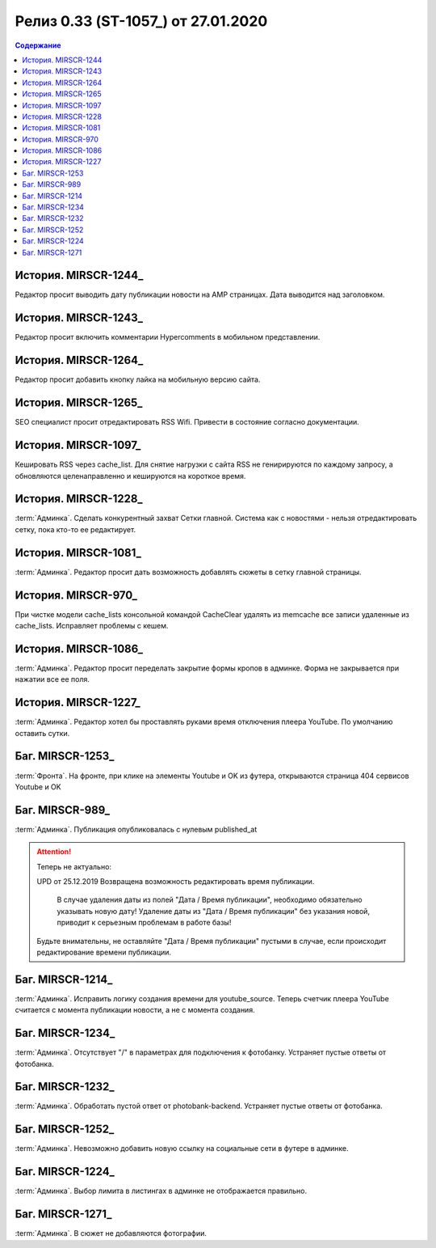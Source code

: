 ***********************************************
Релиз 0.33 (ST-1057_) от 27.01.2020
***********************************************

.. _ST-1053: https://mir24tv.atlassian.net/browse/ST-1057

.. contents:: Содержание
   :depth: 2

История. MIRSCR-1244_
------------------------------------------
Редактор просит выводить дату публикации новости на AMP страницах. Дата выводится над заголовком.

История. MIRSCR-1243_
------------------------------------------
Редактор просит включить комментарии Hypercomments в мобильном представлении.

История. MIRSCR-1264_
------------------------------------------
Редактор просит добавить кнопку лайка на мобильную версию сайта.

История. MIRSCR-1265_
------------------------------------------
SEO специалист просит отредактировать RSS Wifi.
Привести в состояние согласно документации.

История. MIRSCR-1097_
------------------------------------------
Кешировать RSS через cache_list. Для снятие нагрузки с сайта RSS не генирируются по каждому запросу, а обновляются целенаправленно и кешируются на короткое время.

История. MIRSCR-1228_
------------------------------------------
:term:`Админка`. Сделать конкурентный захват Сетки главной. Система как с новостями - нельзя отредактировать сетку, пока кто-то ее редактирует.

История. MIRSCR-1081_
------------------------------------------
:term:`Админка`. Редактор просит дать возможность добавлять сюжеты в сетку главной страницы.

История. MIRSCR-970_
------------------------------------------
При чистке модели cache_lists консольной командой CacheClear удалять из memcache все записи удаленные из cache_lists.
Исправляет проблемы с кешем.

История. MIRSCR-1086_
------------------------------------------
:term:`Админка`. Редактор просит переделать закрытие формы кропов в админке. Форма не закрывается при нажатии все ее поля.

История. MIRSCR-1227_
------------------------------------------
:term:`Админка`. Редактор хотел бы проставлять руками время отключения плеера YouTube. По умолчанию оставить сутки.

Баг. MIRSCR-1253_
------------------------------------------
:term:`Фронта`. На фронте, при клике на элементы Youtube и OK из футера, открываются страница 404 сервисов Youtube и OK


Баг. MIRSCR-989_
------------------------------------------
:term:`Админка`. Публикация опубликовалась с нулевым published_at

.. attention::
   Теперь не актуально:

   UPD от 25.12.2019 Возвращена возможность редактировать время публикации.

	 В случае удаления даты из полей "Дата / Время публикации", необходимо обязательно указывать новую дату! Удаление даты из "Дата / Время публикации" без указания новой, приводит к серьезным проблемам в работе базы!

   Будьте внимательны, не оставляйте "Дата / Время публикации" пустыми в случае, если происходит редактирование времени публикации.

Баг. MIRSCR-1214_
------------------------------------------
:term:`Админка`. Исправить логику создания времени для youtube_source. Теперь счетчик плеера YouTube считается с момента публикации новости, а не с момента создания.

Баг. MIRSCR-1234_
------------------------------------------
:term:`Админка`. Отсутствует "/" в параметрах для подключения к фотобанку. Устраняет пустые ответы от фотобанка.

Баг. MIRSCR-1232_
------------------------------------------
:term:`Админка`. Обработать пустой ответ от photobank-backend. Устраняет пустые ответы от фотобанка.

Баг. MIRSCR-1252_
------------------------------------------
:term:`Админка`. Невозможно добавить новую ссылку на социальные сети в футере в админке.

Баг. MIRSCR-1224_
------------------------------------------
:term:`Админка`. Выбор лимита в листингах в админке не отображается правильно. 

Баг. MIRSCR-1271_
------------------------------------------
:term:`Админка`. В сюжет не добавляются фотографии.
